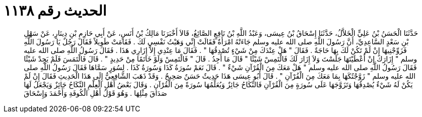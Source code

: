 
= الحديث رقم ١١٣٨

[quote.hadith]
حَدَّثَنَا الْحَسَنُ بْنُ عَلِيٍّ الْخَلاَّلُ، حَدَّثَنَا إِسْحَاقُ بْنُ عِيسَى، وَعَبْدُ اللَّهِ بْنُ نَافِعٍ الصَّائِغُ، قَالاَ أَخْبَرَنَا مَالِكُ بْنُ أَنَسٍ، عَنْ أَبِي حَازِمِ بْنِ دِينَارٍ، عَنْ سَهْلِ بْنِ سَعْدٍ السَّاعِدِيِّ، أَنَّ رَسُولَ اللَّهِ صلى الله عليه وسلم جَاءَتْهُ امْرَأَةٌ فَقَالَتْ إِنِّي وَهَبْتُ نَفْسِي لَكَ ‏.‏ فَقَامَتْ طَوِيلاً فَقَالَ رَجُلٌ يَا رَسُولَ اللَّهِ فَزَوِّجْنِيهَا إِنْ لَمْ تَكُنْ لَكَ بِهَا حَاجَةٌ ‏.‏ فَقَالَ ‏"‏ هَلْ عِنْدَكَ مِنْ شَيْءٍ تُصْدِقُهَا ‏"‏ ‏.‏ فَقَالَ مَا عِنْدِي إِلاَّ إِزَارِي هَذَا ‏.‏ فَقَالَ رَسُولُ اللَّهِ صلى الله عليه وسلم ‏"‏ إِزَارَكَ إِنْ أَعْطَيْتَهَا جَلَسْتَ وَلاَ إِزَارَ لَكَ فَالْتَمِسْ شَيْئًا ‏"‏ قَالَ مَا أَجِدُ ‏.‏ قَالَ ‏"‏ فَالْتَمِسْ وَلَوْ خَاتَمًا مِنْ حَدِيدٍ ‏"‏ ‏.‏ قَالَ فَالْتَمَسَ فَلَمْ يَجِدْ شَيْئًا فَقَالَ رَسُولُ اللَّهِ صلى الله عليه وسلم ‏"‏ هَلْ مَعَكَ مِنَ الْقُرْآنِ شَيْءٌ ‏"‏ ‏.‏ قَالَ نَعَمْ سُورَةُ كَذَا وَسُورَةُ كَذَا ‏.‏ لِسُوَرٍ سَمَّاهَا فَقَالَ رَسُولُ اللَّهِ صلى الله عليه وسلم ‏"‏ زَوَّجْتُكَهَا بِمَا مَعَكَ مِنَ الْقُرْآنِ ‏"‏ ‏.‏ قَالَ أَبُو عِيسَى هَذَا حَدِيثٌ حَسَنٌ صَحِيحٌ ‏.‏ وَقَدْ ذَهَبَ الشَّافِعِيُّ إِلَى هَذَا الْحَدِيثِ فَقَالَ إِنْ لَمْ يَكُنْ لَهُ شَيْءٌ يُصْدِقُهَا وَتَزَوَّجَهَا عَلَى سُورَةٍ مِنَ الْقُرْآنِ فَالنِّكَاحُ جَائِزٌ وَيُعَلِّمُهَا سُورَةً مِنَ الْقُرْآنِ ‏.‏ وَقَالَ بَعْضُ أَهْلِ الْعِلْمِ النِّكَاحُ جَائِزٌ وَيَجْعَلُ لَهَا صَدَاقَ مِثْلِهَا ‏.‏ وَهُوَ قَوْلُ أَهْلِ الْكُوفَةِ وَأَحْمَدَ وَإِسْحَاقَ